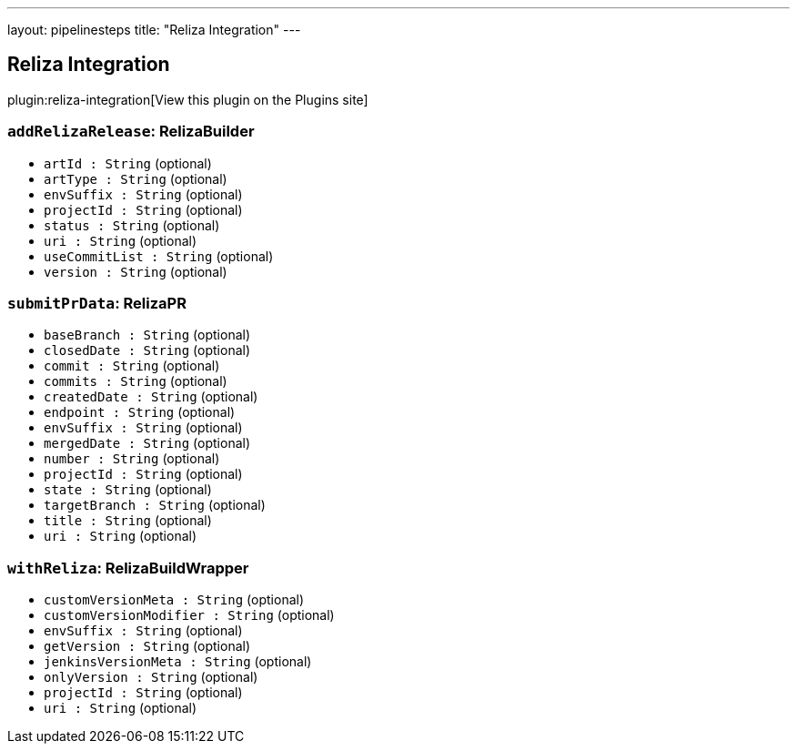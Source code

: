 ---
layout: pipelinesteps
title: "Reliza Integration"
---

:notitle:
:description:
:author:
:email: jenkinsci-users@googlegroups.com
:sectanchors:
:toc: left
:compat-mode!:

== Reliza Integration

plugin:reliza-integration[View this plugin on the Plugins site]

=== `addRelizaRelease`: RelizaBuilder
++++
<ul><li><code>artId : String</code> (optional)
</li>
<li><code>artType : String</code> (optional)
</li>
<li><code>envSuffix : String</code> (optional)
</li>
<li><code>projectId : String</code> (optional)
</li>
<li><code>status : String</code> (optional)
</li>
<li><code>uri : String</code> (optional)
</li>
<li><code>useCommitList : String</code> (optional)
</li>
<li><code>version : String</code> (optional)
</li>
</ul>


++++
=== `submitPrData`: RelizaPR
++++
<ul><li><code>baseBranch : String</code> (optional)
</li>
<li><code>closedDate : String</code> (optional)
</li>
<li><code>commit : String</code> (optional)
</li>
<li><code>commits : String</code> (optional)
</li>
<li><code>createdDate : String</code> (optional)
</li>
<li><code>endpoint : String</code> (optional)
</li>
<li><code>envSuffix : String</code> (optional)
</li>
<li><code>mergedDate : String</code> (optional)
</li>
<li><code>number : String</code> (optional)
</li>
<li><code>projectId : String</code> (optional)
</li>
<li><code>state : String</code> (optional)
</li>
<li><code>targetBranch : String</code> (optional)
</li>
<li><code>title : String</code> (optional)
</li>
<li><code>uri : String</code> (optional)
</li>
</ul>


++++
=== `withReliza`: RelizaBuildWrapper
++++
<ul><li><code>customVersionMeta : String</code> (optional)
</li>
<li><code>customVersionModifier : String</code> (optional)
</li>
<li><code>envSuffix : String</code> (optional)
</li>
<li><code>getVersion : String</code> (optional)
</li>
<li><code>jenkinsVersionMeta : String</code> (optional)
</li>
<li><code>onlyVersion : String</code> (optional)
</li>
<li><code>projectId : String</code> (optional)
</li>
<li><code>uri : String</code> (optional)
</li>
</ul>


++++
